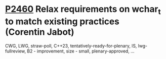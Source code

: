 * [[https://wg21.link/p2460][P2460]] Relax requirements on wchar_t to match existing practices (Corentin Jabot)
:PROPERTIES:
:CUSTOM_ID: p2460-relax-requirements-on-wchar_t-to-match-existing-practices-corentin-jabot
:END:
CWG, LWG, straw-poll, C++23, tentatively-ready-for-plenary, IS, lwg-fullreview, B2 - improvement, size - small, plenary-approved, ...

